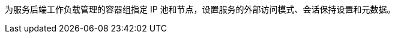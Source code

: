 // :ks_include_id: 0dc49673473f4b0faae45bafaaf6990c
为服务后端工作负载管理的容器组指定 IP 池和节点，设置服务的外部访问模式、会话保持设置和元数据。
